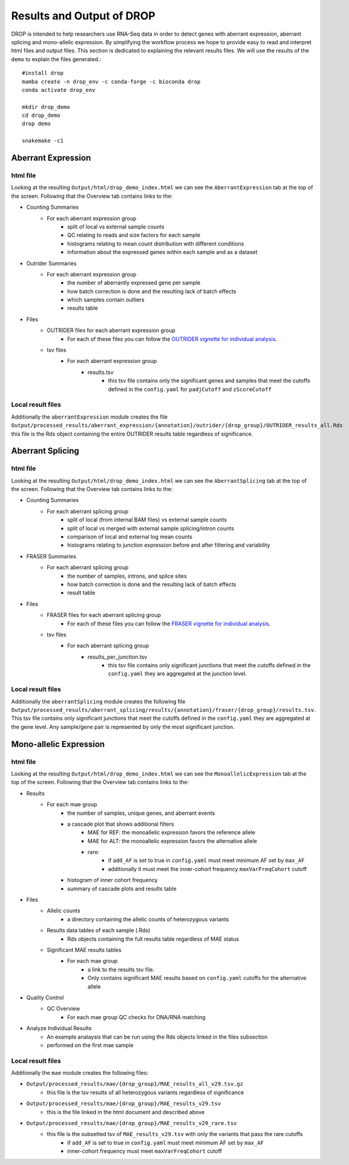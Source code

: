 Results and Output of DROP
===========================

DROP is intended to help researchers use RNA-Seq data in order to detect genes with aberrant expression,
aberrant splicing and mono-allelic expression. By simplifying the workflow process we hope to provide
easy to read and interpret html files and output files. This section is dedicated to explaining the relevant
results files. We will use the results of the ``demo`` to explain the files generated.::

    #install drop
    mamba create -n drop_env -c conda-forge -c bioconda drop
    conda activate drop_env
    
    mkdir drop_demo
    cd drop_demo
    drop demo
    
    snakemake -c1

Aberrant Expression
+++++++++++++++++++

html file
#########
Looking at the resulting ``Output/html/drop_demo_index.html`` we can see the ``AberrantExpression`` 
tab at the top of the screen. Following that the Overview tab contains links to the:  

* Counting Summaries 
    * For each aberrant expression group
        * split of local vs external sample counts
        * QC relating to reads and size factors for each sample
        * histograms relating to mean count distribution with different conditions
        * information about the expressed genes within each sample and as a dataset
* Outrider Summaries
    * For each aberrant expression group
        * the number of aberrantly expressed gene per sample
        * how batch correction is done and the resulting lack of batch effects
        * which samples contain outliers
        * results table
* Files
    * OUTRIDER files for each aberrant expression group
        * For each of these files you can follow the `OUTRIDER vignette for individual analysis <https://www.bioconductor.org/packages/devel/bioc/vignettes/OUTRIDER/inst/doc/OUTRIDER.pdf>`_. 
    * tsv files
        * For each aberrant expression group
            * results.tsv
                * this tsv file contains only the significant genes and samples that meet the cutoffs defined in the ``config.yaml`` for ``padjCutoff`` and ``zScoreCutoff``

Local result files
##################
Additionally the ``aberrantExpression`` module creates the file ``Output/processed_results/aberrant_expression/{annotation}/outrider/{drop_group}/OUTRIDER_results_all.Rds`` this file is the Rds object containing the entire OUTRIDER results table regardless of significance.

Aberrant Splicing
+++++++++++++++++

html file
##########
Looking at the resulting ``Output/html/drop_demo_index.html`` we can see the ``AberrantSplicing`` 
tab at the top of the screen. Following that the Overview tab contains links to the:  

* Counting Summaries 
    * For each aberrant splicing group
        * split of local (from internal BAM files) vs external sample counts
        * split of local vs merged with external sample splicing/intron counts
        * comparison of local and external log mean counts
        * histograms relating to junction expression before and after filtering and variability
* FRASER Summaries
    * For each aberrant splicing group
        * the number of samples, introns, and splice sites 
        * how batch correction is done and the resulting lack of batch effects
        * result table
* Files
    * FRASER files for each aberrant splicing group
        * For each of these files you can follow the `FRASER vignette for individual analysis <https://www.bioconductor.org/packages/devel/bioc/vignettes/FRASER/inst/doc/FRASER.pdf>`_. 
    * tsv files
        * For each aberrant splicing group
            * results_per_junction.tsv 
                * this tsv file contains only significant junctions that meet the cutoffs defined in the ``config.yaml`` they are aggregated at the junction level. 

Local result files
##################
Additionally the ``aberrantSplicing`` module creates the following file ``Output/processed_results/aberrant_splicing/results/{annotation}/fraser/{drop_group}/results.tsv``. 
This tsv file contains only significant junctions that meet the cutoffs defined in the ``config.yaml`` they are aggregated at the gene level. Any sample/gene pair is represented by only the most significant junction.

Mono-allelic Expression
+++++++++++++++++++++++

html file
##########
Looking at the resulting ``Output/html/drop_demo_index.html`` we can see the ``MonoallelicExpression`` 
tab at the top of the screen. Following that the Overview tab contains links to the:  

* Results
    * For each mae group
        * the number of samples, unique genes, and aberrant events
        * a cascade plot that shows additional filters
            * MAE for REF: the monoallelic expression favors the reference allele 
            * MAE for ALT: the monoallelic expression favors the alternative allele 
            * rare: 
                * if ``add_AF`` is set to true in ``config.yaml`` must meet minimum AF set by ``max_AF``
                * additionally it must meet the inner-cohort frequency ``maxVarFreqCohort`` cutoff
        * histogram of inner cohort frequency
        * summary of cascade plots and results table
* Files
    * Allelic counts
        * a directory containing the allelic counts of heterozygous variants
    * Results data tables of each sample (.Rds)
        * Rds objects containing the full results table regardless of MAE status
    * Significant MAE results tables
        * For each mae group
            * a link to the results tsv file.
            * Only contains significant MAE results based on ``config.yaml`` cutoffs for the alternative allele
* Quality Control
    * QC Overview
        * For each mae group QC checks for DNA/RNA matching
* Analyze Individual Results
    * An example analaysis that can be run using the Rds objects linked in the files subsection
    * performed on the first mae sample 
    
Local result files
##################
Additionally the ``mae`` module creates the following files:

* ``Output/processed_results/mae/{drop_group}/MAE_results_all_v29.tsv.gz``
    * this file is the tsv results of all heterozygous variants regardless of significance
* ``Output/processed_results/mae/{drop_group}/MAE_results_v29.tsv``
    * this is the file linked in the html document and described above
* ``Output/processed_results/mae/{drop_group}/MAE_results_v29_rare.tsv``
    * this file is the subsetted tsv of ``MAE_results_v29.tsv`` with only the variants that pass the rare cutoffs
        * if ``add_AF`` is set to true in ``config.yaml`` must meet minimum AF set by ``max_AF``
        * inner-cohort frequency must meet ``maxVarFreqCohort`` cutoff